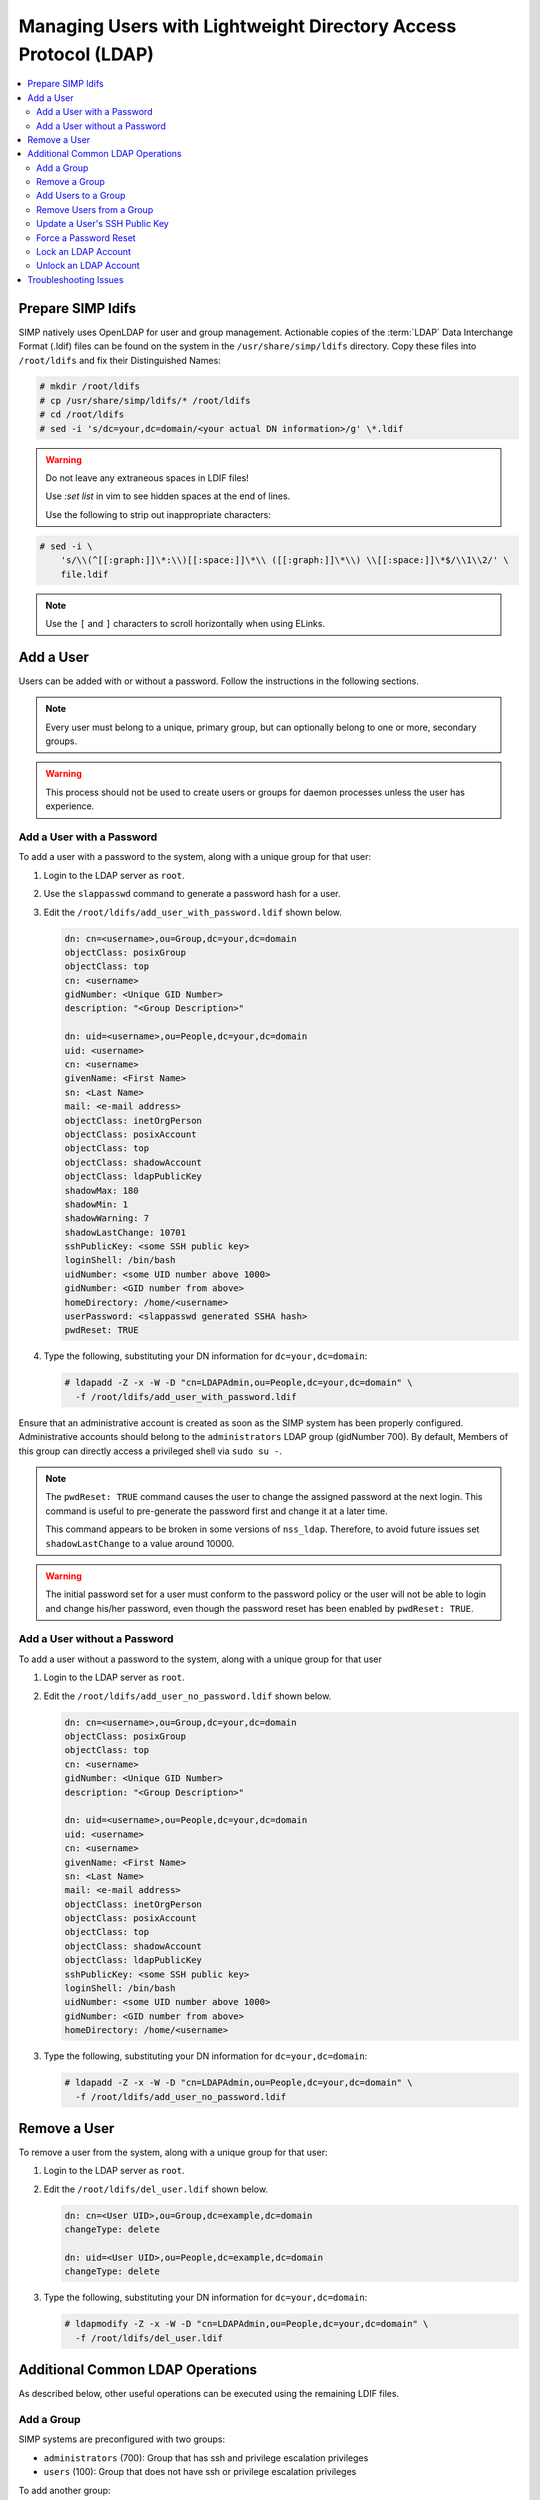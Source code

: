 .. _Managing LDAP Users:

Managing Users with Lightweight Directory Access Protocol (LDAP)
================================================================

.. contents::
   :local:

Prepare SIMP ldifs
------------------

SIMP natively uses OpenLDAP for user and group management. Actionable
copies of the :term:`LDAP` Data Interchange Format (.ldif) files can be found
on the system in the ``/usr/share/simp/ldifs`` directory.
Copy these files into ``/root/ldifs`` and fix their Distinguished Names:

.. code-block:: bash

   # mkdir /root/ldifs
   # cp /usr/share/simp/ldifs/* /root/ldifs
   # cd /root/ldifs
   # sed -i 's/dc=your,dc=domain/<your actual DN information>/g' \*.ldif

.. WARNING::
   Do not leave any extraneous spaces in LDIF files!

   Use `:set list` in vim to see hidden spaces at the end of lines.

   Use the following to strip out inappropriate characters:

.. code-block:: bash

   # sed -i \
       's/\\(^[[:graph:]]\*:\\)[[:space:]]\*\\ ([[:graph:]]\*\\) \\[[:space:]]\*$/\\1\\2/' \
       file.ldif

.. NOTE::
   Use the ``[`` and ``]`` characters to scroll horizontally when using ELinks.

Add a User
----------

Users can be added with or without a password. Follow the instructions
in the following sections.

.. NOTE::
   Every user must belong to a unique, primary group, but can optionally
   belong to one or more, secondary groups.

.. WARNING::
   This process should not be used to create users or groups for daemon
   processes unless the user has experience.

Add a User with a Password
^^^^^^^^^^^^^^^^^^^^^^^^^^

To add a user with a password to the system, along with a unique group for
that user:

#. Login to the LDAP server as ``root``.
#. Use the ``slappasswd`` command to generate a password hash for a user.
#. Edit the ``/root/ldifs/add_user_with_password.ldif`` shown below.

   .. code-block:: yaml

      dn: cn=<username>,ou=Group,dc=your,dc=domain
      objectClass: posixGroup
      objectClass: top
      cn: <username>
      gidNumber: <Unique GID Number>
      description: "<Group Description>"

      dn: uid=<username>,ou=People,dc=your,dc=domain
      uid: <username>
      cn: <username>
      givenName: <First Name>
      sn: <Last Name>
      mail: <e-mail address>
      objectClass: inetOrgPerson
      objectClass: posixAccount
      objectClass: top
      objectClass: shadowAccount
      objectClass: ldapPublicKey
      shadowMax: 180
      shadowMin: 1
      shadowWarning: 7
      shadowLastChange: 10701
      sshPublicKey: <some SSH public key>
      loginShell: /bin/bash
      uidNumber: <some UID number above 1000>
      gidNumber: <GID number from above>
      homeDirectory: /home/<username>
      userPassword: <slappasswd generated SSHA hash>
      pwdReset: TRUE

#. Type the following, substituting your DN information for
   ``dc=your,dc=domain``:

   .. code-block:: bash

      # ldapadd -Z -x -W -D "cn=LDAPAdmin,ou=People,dc=your,dc=domain" \
        -f /root/ldifs/add_user_with_password.ldif

Ensure that an administrative account is created as soon as the SIMP system has
been properly configured. Administrative accounts should belong to the
``administrators`` LDAP group (gidNumber 700). By default, Members of this
group can directly access a privileged shell via ``sudo su -``.

.. NOTE::
   The ``pwdReset: TRUE`` command causes the user to change the
   assigned password at the next login. This command is useful to
   pre-generate the password first and change it at a later time.

   This command appears to be broken in some versions of ``nss_ldap``.
   Therefore, to avoid future issues set ``shadowLastChange`` to a value
   around 10000.

.. WARNING::
   The initial password set for a user must conform to the password policy
   or the user will not be able to login and change his/her password, even
   though the password reset has been enabled by ``pwdReset: TRUE``.


Add a User without a Password
^^^^^^^^^^^^^^^^^^^^^^^^^^^^^

To add a user without a password to the system, along with a unique group
for that user

#. Login to the LDAP server as ``root``.
#. Edit the ``/root/ldifs/add_user_no_password.ldif`` shown below.

   .. code-block:: yaml

      dn: cn=<username>,ou=Group,dc=your,dc=domain
      objectClass: posixGroup
      objectClass: top
      cn: <username>
      gidNumber: <Unique GID Number>
      description: "<Group Description>"

      dn: uid=<username>,ou=People,dc=your,dc=domain
      uid: <username>
      cn: <username>
      givenName: <First Name>
      sn: <Last Name>
      mail: <e-mail address>
      objectClass: inetOrgPerson
      objectClass: posixAccount
      objectClass: top
      objectClass: shadowAccount
      objectClass: ldapPublicKey
      sshPublicKey: <some SSH public key>
      loginShell: /bin/bash
      uidNumber: <some UID number above 1000>
      gidNumber: <GID number from above>
      homeDirectory: /home/<username>

#. Type the following, substituting your DN information for
   ``dc=your,dc=domain``:

   .. code-block:: bash

      # ldapadd -Z -x -W -D "cn=LDAPAdmin,ou=People,dc=your,dc=domain" \
        -f /root/ldifs/add_user_no_password.ldif

Remove a User
-------------

To remove a user from the system, along with a unique group for that user:

#. Login to the LDAP server as ``root``.
#. Edit the ``/root/ldifs/del_user.ldif`` shown below.

   .. code-block:: yaml

      dn: cn=<User UID>,ou=Group,dc=example,dc=domain
      changeType: delete

      dn: uid=<User UID>,ou=People,dc=example,dc=domain
      changeType: delete

#. Type the following, substituting your DN information for
   ``dc=your,dc=domain``:

   .. code-block:: bash

      # ldapmodify -Z -x -W -D "cn=LDAPAdmin,ou=People,dc=your,dc=domain" \
        -f /root/ldifs/del_user.ldif

Additional Common LDAP Operations
---------------------------------

As described below, other useful operations can be executed using the
remaining LDIF files.

Add a Group
^^^^^^^^^^^

SIMP systems are preconfigured with two groups:

- ``administrators`` (700):  Group that has ssh and privilege escalation privileges
- ``users`` (100): Group that does not have ssh or privilege escalation privileges

To add another group:

#. Login to the LDAP server as ``root``.
#. Edit the ``/root/ldifs/add_group.ldif`` shown below.

   .. code-block:: yaml

      dn: cn=<groupname>,ou=Group,dc=your,dc=domain
      objectClass: posixGroup
      objectClass: top
      cn: <groupname>
      gidNumber: <Unique GID number>
      description: "<Some useful group description>"

#. Type the following, substituting your DN information for
   ``dc=your,dc=domain``:

   .. code-block:: bash

      # ldapadd -Z -x -W -D "cn=LDAPAdmin,ou=People,dc=your,dc=domain" \
        -f /root/ldifs/add_group.ldif

Remove a Group
^^^^^^^^^^^^^^

To remove a group:

#. Login to the LDAP server as ``root``.
#. Edit the ``/root/ldifs/del_group.ldif`` shown below.

   .. code-block:: yaml

      dn: cn=<Group Name>,ou=Group,dc=your,dc=domain
      changetype: delete

#. Type the following, substituting your DN information for
   ``dc=your,dc=domain``:

   .. code-block:: bash

      # ldapmodify -Z -x -W -D "cn=LDAPAdmin,ou=People,dc=your,dc=domain" \
        -f /root/ldifs/del_group.ldif

Add Users to a Group
^^^^^^^^^^^^^^^^^^^^

To add users to a group:

#. Login to the LDAP server as ``root``.
#. Edit the ``/root/ldifs/add_to_group.ldif`` shown below.

   .. code-block:: yaml

      dn: cn=<Group Name>,ou=Group,dc=your,dc=domain
      changetype: modify
      add: memberUid
      memberUid: <UID1>
      memberUid: <UID2>
      ...
      memberUid: <UIDX>

#. Type the following, substituting your DN information for
   ``dc=your,dc=domain``:

   .. code-block:: bash

      # ldapmodify -Z -x -W -D "cn=LDAPAdmin,ou=People,dc=your,dc=domain" \
        -f /root/ldifs/add_to_group.ldif

Remove Users from a Group
^^^^^^^^^^^^^^^^^^^^^^^^^

To remove users from a group:

#. Login to the LDAP server as ``root``.
#. Edit the ``/root/ldifs/del_to_group.ldif`` shown below.

   .. code-block:: yaml

      dn: cn=<Group Name>,ou=Group,dc=your,dc=domain
      changetype: modify
      delete: memberUid
      memberUid: <UID1>
      memberUid: <UID2>
      ...
      memberUid: <UIDX>

#. Type the following, substituting your DN information for
   ``dc=your,dc=domain``:

   .. code-block:: bash

      # ldapmodify -Z -x -W -D "cn=LDAPAdmin,ou=People,dc=your,dc=domain" \
        -f /root/ldifs/del_from_group.ldif

Update a User's SSH Public Key
^^^^^^^^^^^^^^^^^^^^^^^^^^^^^^

To update an SSH public key:

#. Login to the LDAP server as ``root``.
#. Edit the ``/root/ldifs/mod_sshkey.ldif`` shown below.

   .. code-block:: yaml

      dn: uid=<User UID>,ou=People,dc=your,dc=domain
      changetype: modify
      replace: sshPublicKey
      sshPublicKey: <User OpenSSH Public Key>

#. Type the following, substituting your DN information for
   ``dc=your,dc=domain``:

   .. code-block:: bash

      # ldapmodify -Z -x -W -D "cn=LDAPAdmin,ou=People,dc=your,dc=domain" \
        -f /root/ldif/mod_sshkey.ldif

Force a Password Reset
^^^^^^^^^^^^^^^^^^^^^^

To force a password reset for a user:

#. Login to the LDAP server as ``root``.
#. Edit the ``/root/ldifs/force_password_reset.ldif`` shown below.

   .. code-block:: yaml

      dn: uid=<username>,ou=People,dc=your,dc=domain
      changetype: modify
      replace: pwdReset
      pwdReset: TRUE
      -
      replace: shadowLastChange
      shadowLastChange: 10101

#. Type the following, substituting your DN information for
   ``dc=your,dc=domain``:

   .. code-block:: bash

      # ldapmodify -Z -x -W -D "cn=LDAPAdmin,ou=People,dc=your,dc=domain" \
        -f /root/ldifs/force_password_reset.ldif

.. NOTE::
   The ``ldapmodify`` command is only effective when using the *ppolicy*
   overlay. In addition, the user's **shadowLastChange** must be changed to a
   value prior to the expiration date to force a :term:`PAM` reset.

Lock an LDAP Account
^^^^^^^^^^^^^^^^^^^^

To lock an LDAP account:

#. Login to the LDAP server as ``root``.
#. Edit the ``/root/ldifs/lock_user.ldif`` shown below.

   .. code-block:: yaml

      dn: uid=<username>,ou=People,dc=your,dc=domain
      changetype: modify
      replace: pwdAccountLockedTime
      pwdAccountLockedTime: 000001010000Z
      -
      delete: sshPublicKey
      -
      replace: userPassword
      userPassword: !!

#. Type the following, substituting your DN information for
   ``dc=your,dc=domain``:

   .. code-block:: bash

      # ldapmodify -Z -x -W -D "cn=LDAPAdmin,ou=People,dc=your,dc=domain" \
        -f /root/ldifs/lock_user.ldif

.. NOTE::
   The ``ldapmodify`` command is only effective when using the *ppolicy*
   overlay.

.. _unlock-ldap-label:

Unlock an LDAP Account
^^^^^^^^^^^^^^^^^^^^^^

To unlock an LDAP account:

#. Login to the LDAP server as ``root``.
#. Edit the ``/root/ldifs/unlock_account.ldif`` shown below.

   .. code-block:: yaml

      dn: uid=<User UID>,ou=People,dc=your,dc=domain
      changetype: modify
      delete: pwdAccountLockedTime

#. Type the following, substituting your DN information for
   ``dc=your,dc=domain``:

   .. code-block:: bash

      # ldapmodify -Z -x -W -D "cn=LDAPAdmin,ou=People,dc=your,dc=domain" \
        -f /root/ldifs/unlock_account.ldif

.. NOTE::
   The ``ldapmodify`` command is only effective when using the *ppolicy*
   overlay.

Troubleshooting Issues
----------------------

If a user's password is changed in LDAP or the user changes it shortly after
its initial set up, the "Password too young to change" error may appear. In this
situation, apply the ``pwdReset:TRUE`` option to the user's account as
described in `Add a User with a Password`_.

